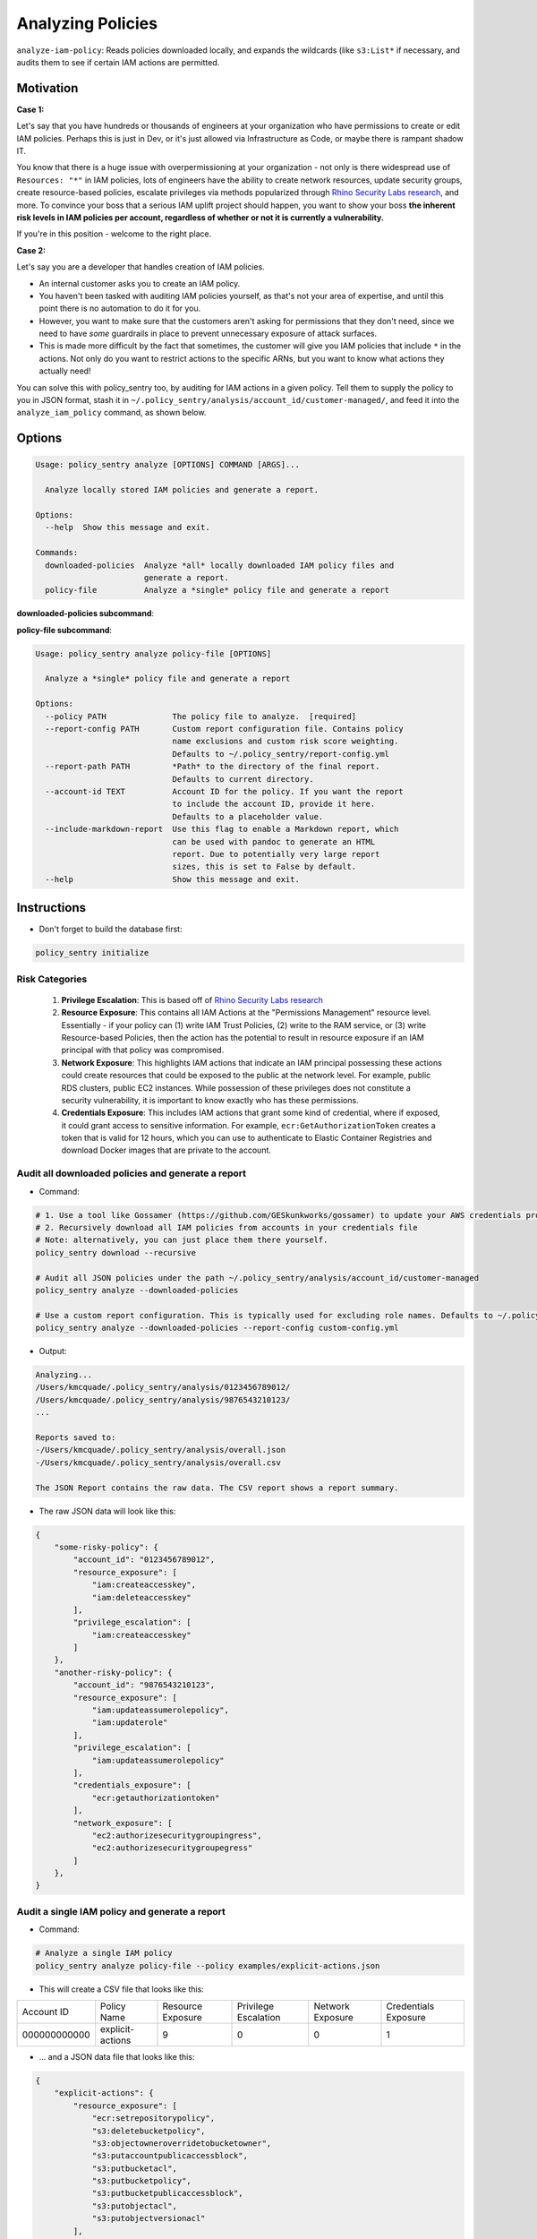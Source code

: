 Analyzing Policies
##################

``analyze-iam-policy``: Reads policies downloaded locally, and expands the wildcards (like ``s3:List*`` if necessary, and audits them to see if certain IAM actions are permitted.

Motivation
^^^^^^^^^^

**Case 1:**

Let's say that you have hundreds or thousands of engineers at your organization who have permissions to create or edit IAM policies. Perhaps this is just in Dev, or it's just allowed via Infrastructure as Code, or maybe there is rampant shadow IT.

You know that there is a huge issue with overpermissioning at your organization - not only is there widespread use of ``Resources: "*"`` in IAM policies, lots of engineers have the ability to create network resources, update security groups, create resource-based policies, escalate privileges via methods popularized through `Rhino Security Labs research <https://github.com/RhinoSecurityLabs/AWS-IAM-Privilege-Escalation>`_, and more. To convince your boss that a serious IAM uplift project should happen, you want to show your boss **the inherent risk levels in IAM policies per account, regardless of whether or not it is currently a vulnerability.**

If you're in this position - welcome to the right place.

**Case 2:**

Let's say you are a developer that handles creation of IAM policies.

* An internal customer asks you to create an IAM policy.
* You haven't been tasked with auditing IAM policies yourself, as that's not your area of expertise, and until this point there is no automation to do it for you.
* However, you want to make sure that the customers aren't asking for permissions that they don't need, since we need to have *some* guardrails in place to prevent unnecessary exposure of attack surfaces.
* This is made more difficult by the fact that sometimes, the customer will give you IAM policies that include ``*`` in the actions. Not only do you want to restrict actions to the specific ARNs, but you want to know what actions they actually need!

You can solve this with policy_sentry too, by auditing for IAM actions in a given policy. Tell them to supply the policy to you in JSON format, stash it in ``~/.policy_sentry/analysis/account_id/customer-managed/``, and feed it into the ``analyze_iam_policy`` command, as shown below.

Options
^^^^^^^

.. code-block:: text

    Usage: policy_sentry analyze [OPTIONS] COMMAND [ARGS]...

      Analyze locally stored IAM policies and generate a report.

    Options:
      --help  Show this message and exit.

    Commands:
      downloaded-policies  Analyze *all* locally downloaded IAM policy files and
                           generate a report.
      policy-file          Analyze a *single* policy file and generate a report


**downloaded-policies subcommand**:

.. code-block:: text
    Usage: policy_sentry analyze downloaded-policies [OPTIONS]

      Analyze all locally downloaded IAM policy files and generate a report.

    Options:
      --report-config PATH       Custom report configuration file. Contains policy
                                 name exclusions and custom risk score weighting.
                                 Defaults to ~/.policy_sentry/report-config.yml
      --report-name TEXT         Name of the report. Defaults to "overall".
      --include-markdown-report  Use this flag to enable a Markdown report, which
                                 can be used with pandoc to generate an HTML
                                 report. Due to potentially very large report
                                 sizes, this is set to False by default.
      --help                     Show this message and exit.


**policy-file subcommand**:

.. code-block:: text

    Usage: policy_sentry analyze policy-file [OPTIONS]

      Analyze a *single* policy file and generate a report

    Options:
      --policy PATH              The policy file to analyze.  [required]
      --report-config PATH       Custom report configuration file. Contains policy
                                 name exclusions and custom risk score weighting.
                                 Defaults to ~/.policy_sentry/report-config.yml
      --report-path PATH         *Path* to the directory of the final report.
                                 Defaults to current directory.
      --account-id TEXT          Account ID for the policy. If you want the report
                                 to include the account ID, provide it here.
                                 Defaults to a placeholder value.
      --include-markdown-report  Use this flag to enable a Markdown report, which
                                 can be used with pandoc to generate an HTML
                                 report. Due to potentially very large report
                                 sizes, this is set to False by default.
      --help                     Show this message and exit.


Instructions
^^^^^^^^^^^^

* Don't forget to build the database first:

.. code-block:: bash

   policy_sentry initialize


Risk Categories
~~~~~~~~~~~~~~~~~~~~~~~~~~~~~~~~~~~

  #. **Privilege Escalation**: This is based off of `Rhino Security Labs research <https://github.com/RhinoSecurityLabs/AWS-IAM-Privilege-Escalation>`_

  #. **Resource Exposure**: This contains all IAM Actions at the "Permissions Management" resource level. Essentially - if your policy can (1) write IAM Trust Policies, (2) write to the RAM service, or (3) write Resource-based Policies, then the action has the potential to result in resource exposure if an IAM principal with that policy was compromised.

  #. **Network Exposure**: This highlights IAM actions that indicate an IAM principal possessing these actions could create resources that could be exposed to the public at the network level. For example, public RDS clusters, public EC2 instances. While possession of these privileges does not constitute a security vulnerability, it is important to know exactly who has these permissions.

  #. **Credentials Exposure**: This includes IAM actions that grant some kind of credential, where if exposed, it could grant access to sensitive information. For example, ``ecr:GetAuthorizationToken`` creates a token that is valid for 12 hours, which you can use to authenticate to Elastic Container Registries and download Docker images that are private to the account.


Audit all downloaded policies and generate a report
~~~~~~~~~~~~~~~~~~~~~~~~~~~~~~~~~~~~~~~~~~~~~~~~~~~~~~~~~~~~~~~

* Command:

.. code-block:: bash

    # 1. Use a tool like Gossamer (https://github.com/GESkunkworks/gossamer) to update your AWS credentials profile all at once
    # 2. Recursively download all IAM policies from accounts in your credentials file
    # Note: alternatively, you can just place them there yourself.
    policy_sentry download --recursive

    # Audit all JSON policies under the path ~/.policy_sentry/analysis/account_id/customer-managed
    policy_sentry analyze --downloaded-policies

    # Use a custom report configuration. This is typically used for excluding role names. Defaults to ~/.policy_sentry/report-config.yml
    policy_sentry analyze --downloaded-policies --report-config custom-config.yml

* Output:

.. code-block:: text

    Analyzing...
    /Users/kmcquade/.policy_sentry/analysis/0123456789012/
    /Users/kmcquade/.policy_sentry/analysis/9876543210123/
    ...

    Reports saved to:
    -/Users/kmcquade/.policy_sentry/analysis/overall.json
    -/Users/kmcquade/.policy_sentry/analysis/overall.csv

    The JSON Report contains the raw data. The CSV report shows a report summary.


* The raw JSON data will look like this:

.. code-block:: json

    {
        "some-risky-policy": {
            "account_id": "0123456789012",
            "resource_exposure": [
                "iam:createaccesskey",
                "iam:deleteaccesskey"
            ],
            "privilege_escalation": [
                "iam:createaccesskey"
            ]
        },
        "another-risky-policy": {
            "account_id": "9876543210123",
            "resource_exposure": [
                "iam:updateassumerolepolicy",
                "iam:updaterole"
            ],
            "privilege_escalation": [
                "iam:updateassumerolepolicy"
            ],
            "credentials_exposure": [
                "ecr:getauthorizationtoken"
            ],
            "network_exposure": [
                "ec2:authorizesecuritygroupingress",
                "ec2:authorizesecuritygroupegress"
            ]
        },
    }


Audit a single IAM policy and generate a report
~~~~~~~~~~~~~~~~~~~~~~~~~~~~~~~~~~~~~~~~~~~~~~~~~~~~~~~~~~~~~~~


* Command:

.. code-block:: bash

    # Analyze a single IAM policy
    policy_sentry analyze policy-file --policy examples/explicit-actions.json


* This will create a CSV file that looks like this:

+--------------+-------------------+-------------------+----------------------+------------------+----------------------+
| Account ID   | Policy Name       | Resource Exposure | Privilege Escalation | Network Exposure | Credentials Exposure |
+--------------+-------------------+-------------------+----------------------+------------------+----------------------+
| 000000000000 | explicit\-actions | 9                 | 0                    | 0                | 1                    |
+--------------+-------------------+-------------------+----------------------+------------------+----------------------+


* ... and a JSON data file that looks like this:


.. code-block:: json

    {
        "explicit-actions": {
            "resource_exposure": [
                "ecr:setrepositorypolicy",
                "s3:deletebucketpolicy",
                "s3:objectowneroverridetobucketowner",
                "s3:putaccountpublicaccessblock",
                "s3:putbucketacl",
                "s3:putbucketpolicy",
                "s3:putbucketpublicaccessblock",
                "s3:putobjectacl",
                "s3:putobjectversionacl"
            ],
            "account_id": "000000000000",
            "credentials_exposure": [
                "ecr:getauthorizationtoken"
            ]
        }
    }


Custom Config file
~~~~~~~~~~~~~~~~~~~~

* Quite often, organizations may have customer-managed policies that are in every account, or are very permissive by design. Rather than having a very large report every time you run this tool, you can specify a custom config file with this command. Just make sure you format it correctly, as shown below.

.. code-block:: yaml

    report-config:
        excluded-role-patterns:
            - "Administrator*"

**Note**: This probably will eventually support:
- Action-specific exclusions per-account and per-role
- Turning risk categories on and off
